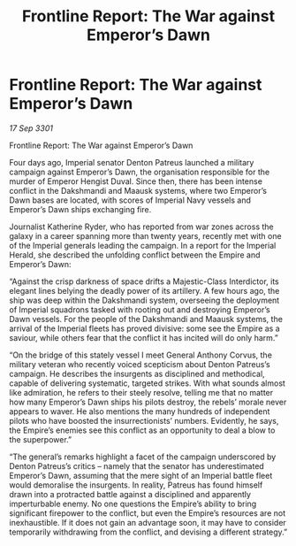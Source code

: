 :PROPERTIES:
:ID:       b6eda958-0c27-458a-942b-cd1482849f79
:END:
#+title: Frontline Report: The War against Emperor’s Dawn
#+filetags: :galnet:

* Frontline Report: The War against Emperor’s Dawn

/17 Sep 3301/

Frontline Report: The War against Emperor’s Dawn 
 
Four days ago, Imperial senator Denton Patreus launched a military campaign against Emperor’s Dawn, the organisation responsible for the murder of Emperor Hengist Duval. Since then, there has been intense conflict in the Dakshmandi and Maausk systems, where two Emperor’s Dawn bases are located, with scores of Imperial Navy vessels and Emperor’s Dawn ships exchanging fire. 

Journalist Katherine Ryder, who has reported from war zones across the galaxy in a career spanning more than twenty years, recently met with one of the Imperial generals leading the campaign. In a report for the Imperial Herald, she described the unfolding conflict between the Empire and Emperor’s Dawn: 

“Against the crisp darkness of space drifts a Majestic-Class Interdictor, its elegant lines belying the deadly power of its artillery. A few hours ago, the ship was deep within the Dakshmandi system, overseeing the deployment of Imperial squadrons tasked with rooting out and destroying Emperor’s Dawn vessels. For the people of the Dakshmandi and Maausk systems, the arrival of the Imperial fleets has proved divisive: some see the Empire as a saviour, while others fear that the conflict it has incited will do only harm.” 

“On the bridge of this stately vessel I meet General Anthony Corvus, the military veteran who recently voiced scepticism about Denton Patreus’s campaign. He describes the insurgents as disciplined and methodical, capable of delivering systematic, targeted strikes. With what sounds almost like admiration, he refers to their steely resolve, telling me that no matter how many Emperor’s Dawn ships his pilots destroy, the rebels’ morale never appears to waver. He also mentions the many hundreds of independent pilots who have boosted the insurrectionists’ numbers. Evidently, he says, the Empire’s enemies see this conflict as an opportunity to deal a blow to the superpower.” 

“The general’s remarks highlight a facet of the campaign underscored by Denton Patreus’s critics – namely that the senator has underestimated Emperor’s Dawn, assuming that the mere sight of an Imperial battle fleet would demoralise the insurgents. In reality, Patreus has found himself drawn into a protracted battle against a disciplined and apparently imperturbable enemy. No one questions the Empire’s ability to bring significant firepower to the conflict, but even the Empire’s resources are not inexhaustible. If it does not gain an advantage soon, it may have to consider temporarily withdrawing from the conflict, and devising a different strategy.”
